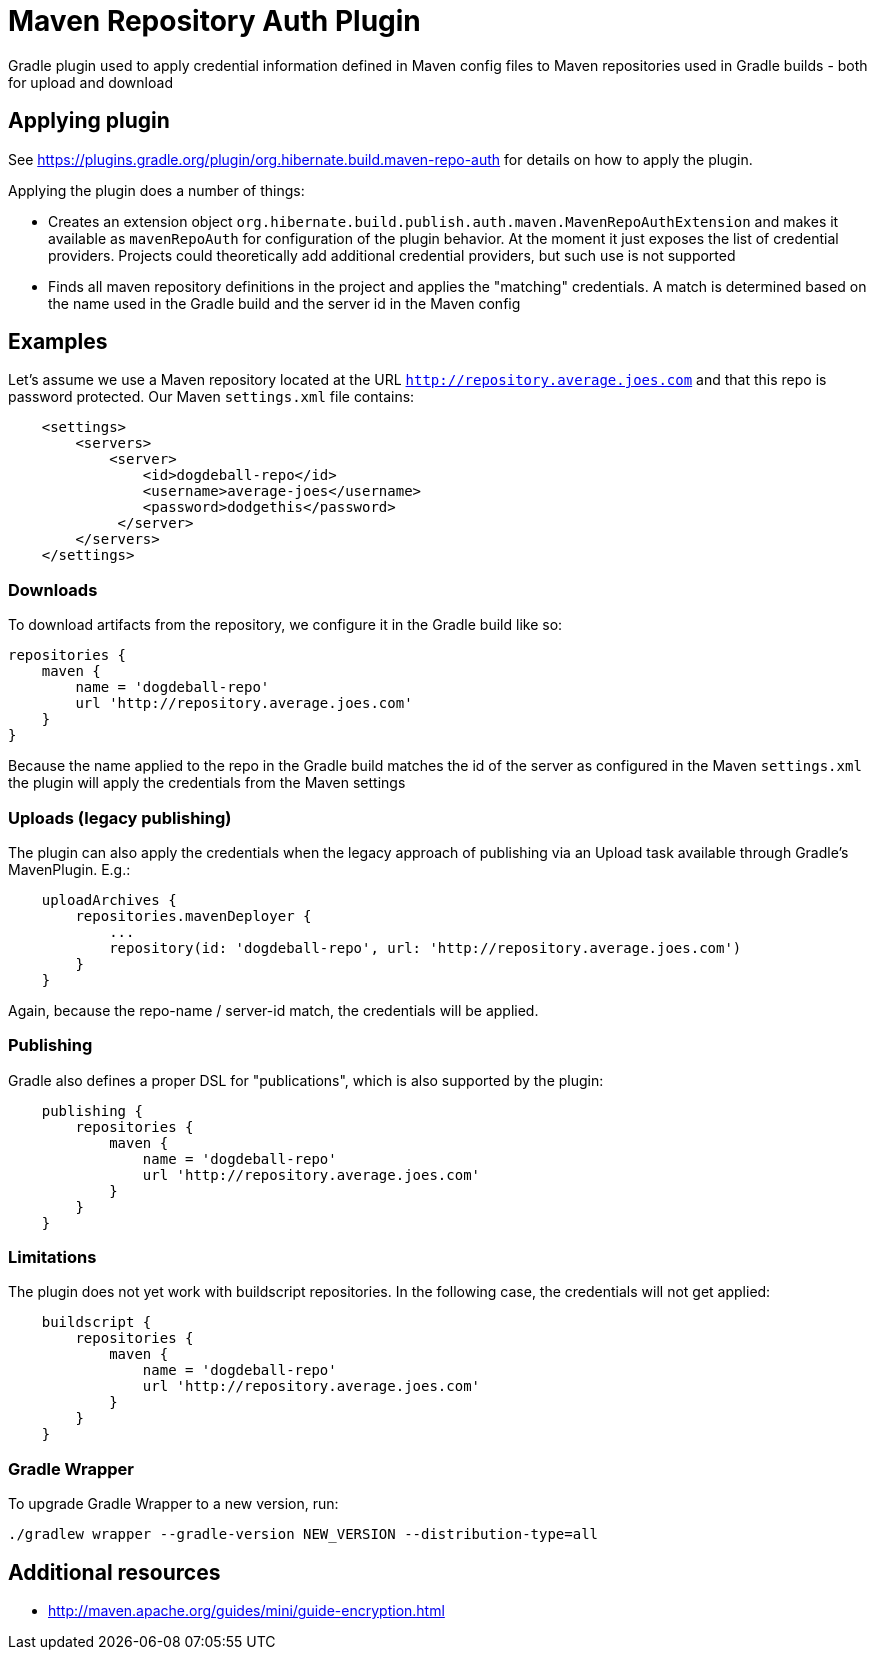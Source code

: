 = Maven Repository Auth Plugin

Gradle plugin used to apply credential information defined in Maven config files to Maven repositories
used in Gradle builds - both for upload and download

== Applying plugin

See https://plugins.gradle.org/plugin/org.hibernate.build.maven-repo-auth for details on how to
apply the plugin.

Applying the plugin does a number of things:

* Creates an extension object `org.hibernate.build.publish.auth.maven.MavenRepoAuthExtension` and makes it available
as `mavenRepoAuth` for configuration of the plugin behavior.  At the moment it just exposes the list of
credential providers.  Projects could theoretically add additional credential providers, but such use is not
supported
* Finds all maven repository definitions in the project and applies the "matching" credentials.  A match
is determined based on the name used in the Gradle build and the server id in the Maven config


== Examples

Let's assume we use a Maven repository located at the URL `http://repository.average.joes.com` and that this repo
is password protected.  Our Maven `settings.xml` file contains:

```
    <settings>
        <servers>
            <server>
                <id>dogdeball-repo</id>
                <username>average-joes</username>
                <password>dodgethis</password>
             </server>
        </servers>
    </settings>
```

=== Downloads

To download artifacts from the repository, we configure it in the Gradle build like so:

```
repositories {
    maven {
        name = 'dogdeball-repo'
        url 'http://repository.average.joes.com'
    }
}
```

Because the name applied to the repo in the Gradle build matches the id of the server as configured in
the Maven `settings.xml` the plugin will apply the credentials from the Maven settings


=== Uploads (legacy publishing)

The plugin can also apply the credentials when the legacy approach of publishing via an Upload task available
through Gradle's MavenPlugin.  E.g.:

```
    uploadArchives {
        repositories.mavenDeployer {
            ...
            repository(id: 'dogdeball-repo', url: 'http://repository.average.joes.com')
        }
    }
```

Again, because the repo-name / server-id match, the credentials will be applied.


=== Publishing

Gradle also defines a proper DSL for "publications", which is also supported by the plugin:

```
    publishing {
        repositories {
            maven {
                name = 'dogdeball-repo'
                url 'http://repository.average.joes.com'
            }
        }
    }
```

=== Limitations

The plugin does not yet work with buildscript repositories.  In the following case, the credentials will
not get applied:

```
    buildscript {
        repositories {
            maven {
                name = 'dogdeball-repo'
                url 'http://repository.average.joes.com'
            }
        }
    }
```

=== Gradle Wrapper

To upgrade Gradle Wrapper to a new version, run:

```sh
./gradlew wrapper --gradle-version NEW_VERSION --distribution-type=all
```

== Additional resources

* http://maven.apache.org/guides/mini/guide-encryption.html
